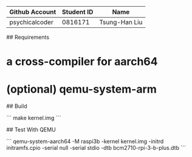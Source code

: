 # OSC2023

| Github Account | Student ID | Name          |
|----------------|------------|---------------|
| psychicalcoder | 0816171    | Tsung-Han Liu |

## Requirements

* a cross-compiler for aarch64
* (optional) qemu-system-arm

## Build 

```
make kernel.img
```

## Test With QEMU

```
qemu-system-aarch64 -M raspi3b -kernel kernel.img -initrd initramfs.cpio -serial null -serial stdio -dtb bcm2710-rpi-3-b-plus.dtb
```